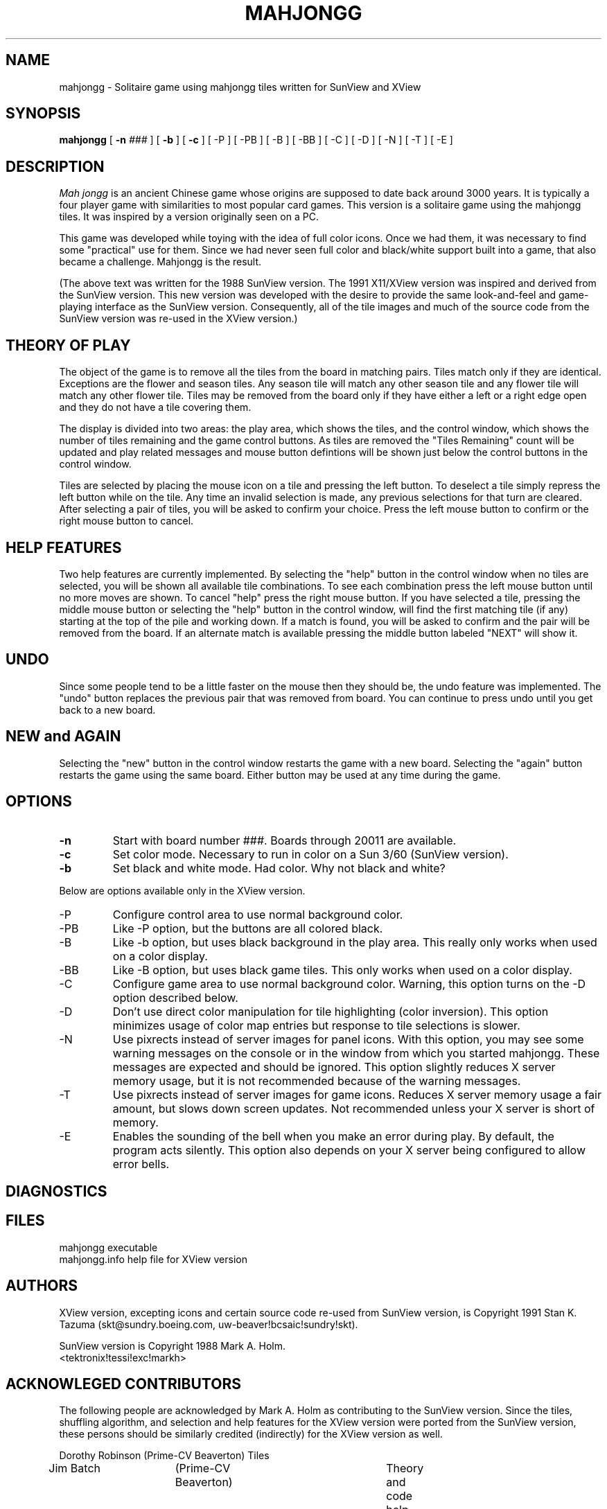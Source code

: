 .\"	Copyright 1991 Stan K. Tazuma
.\"	$Header: /home/sirius/skt/cmds/src/sun/mj/RCS/mahjongg.6,v 2.3 91/12/22 17:06:29 skt Exp $
.\"
.\"	Copyright 1988 Mark A. Holm
.\"
.\"	Permission is given to copy and distribute for non-profit purposes.
.\"
.TH MAHJONGG 6 "20 December 1991"
.\" .TH MAHJONGG 6 "20 May 1988"
.SH NAME
mahjongg \- Solitaire game using mahjongg tiles written for SunView and XView
.SH SYNOPSIS
.B mahjongg
[ \fB-n \fI###\fR ] [ \fB-b\fR ] [ \fB-c\fR ]
[ -P ] [ -PB ] [ -B ] [ -BB ] [ -C ] [ -D ] [ -N ] [ -T ] [ -E ]
.SH DESCRIPTION
.I Mah jongg
is an ancient Chinese game whose origins are supposed to date back around
3000 years. It is typically a four player game with similarities to most
popular card games. This version is a solitaire game using the mahjongg
tiles. It was inspired by a version originally seen on a PC. 
.PP
This game was developed while toying with the idea of full color icons. Once
we had them, it was necessary to find some "practical" use for them. Since we
had never seen full color and black/white support built into a game, that
also became a challenge. Mahjongg is the result.
.PP
(The above text was written for the 1988 SunView version.
The 1991 X11/XView version was inspired and derived from the
SunView version.
This new version was developed with the desire to provide
the same look-and-feel and game-playing interface
as the SunView version.  Consequently, all of the tile images and
much of the source code from the SunView version was
re-used in the XView version.)
.SH THEORY OF PLAY
The object of the game is to remove all the tiles from the board in matching
pairs. Tiles match only if they are identical. Exceptions are the flower
and season tiles. Any season tile will match any other season tile and any
flower tile will match any other flower tile. Tiles may be removed from the
board only if they have either a left or a right edge open and they do not have
a tile covering them.
.PP
The display is divided into two areas:  the play area, which shows the
tiles, and the control window, which shows the
number of tiles remaining and the game control buttons.  As tiles are removed
the "Tiles Remaining" count will be updated and play related messages and
mouse button defintions will 
be shown just below the control buttons in the control window.
.PP
Tiles are selected by placing the mouse icon on a tile and pressing the left
button. To deselect a tile simply repress the left button while on the tile.
Any time an invalid selection is made, any previous selections for that turn
are cleared.
After selecting a pair of tiles, you will be asked to confirm your choice.
Press the left mouse button to confirm or the right mouse button to cancel.
.SH HELP FEATURES
Two help features are currently implemented. By selecting the "help" button in
the control window when no tiles are selected, you will be shown all available
tile combinations. To see each combination press the left mouse button until
no more moves are shown. To cancel "help" press the
right mouse button. If you have selected a tile, pressing the middle mouse
button or selecting the "help" button in the control window, will find the 
first matching tile (if any) starting at the top of the pile and working down.
If a match is found, you will be asked to confirm and the pair will be
removed from the board. If an alternate match is available pressing the middle
button labeled "NEXT" will show it.
.SH UNDO
Since some people tend to be a little faster on the mouse then they should be,
the undo feature was implemented. The "undo" button replaces the previous
pair that was removed from board. You can continue to press undo until you
get back to a new board.
.SH NEW and AGAIN
Selecting the "new" button in the control window restarts the game with a new
board. Selecting the "again" button restarts the game using the same board.
Either button may be used at any time during the game.
.SH OPTIONS
.IP \fB\-n \fI###\fR
Start with board number ###. Boards through 20011 are available.
.IP \fB\-c\fR
Set color mode. Necessary to run in color on a Sun 3/60 (SunView version).
.IP \fB\-b\fR
Set black and white mode. Had color. Why not black and white?
.PP
Below are options available only in the XView version.
.IP -P
Configure control area to use normal background color.
.IP -PB
Like -P option, but the buttons are all colored black.
.IP -B
Like -b option, but uses black background in the play area.
This really only works when used on a color display.
.IP -BB
Like -B option, but uses black game tiles.
This only works when used on a color display.
.IP -C
Configure game area to use normal background color.
Warning, this option turns on the -D option described below.
.IP -D
Don't use direct color manipulation for tile highlighting (color
inversion).  This option minimizes usage of color map entries
but response to tile selections is slower.
.IP -N
Use pixrects instead of server images for panel icons.
With this option, you may see some warning messages on the
console or in the window from which you started mahjongg.
These messages are expected and should be ignored.
This option slightly reduces X server memory usage,
but it is not recommended because of the warning messages.
.IP -T
Use pixrects instead of server images for game icons.
Reduces X server memory usage a fair amount,
but slows down screen updates.  Not recommended unless your
X server is short of memory.
.IP -E
Enables the sounding of the bell when you make an
error during play.
By default, the program acts silently.
This option also depends on your X server being configured to
allow error bells.
.SH DIAGNOSTICS
.SH FILES
mahjongg				executable
.br
mahjongg.info			help file for XView version
.SH AUTHORS
XView version, excepting icons and certain source code re-used from SunView
version, is Copyright 1991 Stan K. Tazuma
(skt@sundry.boeing.com, uw-beaver!bcsaic!sundry!skt).
.sp
SunView version is Copyright 1988 Mark A. Holm.
.br
<tektronix!tessi!exc!markh>
.SH ACKNOWLEGED CONTRIBUTORS
.PP
The following people are acknowledged by Mark A. Holm as contributing
to the SunView version.  Since the tiles, shuffling algorithm, and
selection and help features for the XView version were ported
from the SunView version, these persons should be
similarly credited (indirectly) for the XView version as well.
.nf

.na
Dorothy Robinson (Prime-CV Beaverton) 		Tiles
Jim Batch	 (Prime-CV Beaverton)		Theory and code help
Gilbert Harrus   (Gip-Altair/INRIA)		Shuffling algorithm
Jim Flar (??)	 (Sun)				New selection and help
.fi
.ad
.SH BUGS
If a tile is selected when the game goes iconic it is not drawn as selected
when the game is re-opened, the board returns to normal after the next
icon pair is removed or by pressing undo (backs up one move).
(This bug does not occur in the XView version.)
.PP
Sunview option "-WI iconfile" only works in black and white.
.PP
Board number is not checked very closely.  If you put something weird in,
you deserve everthing you get.
.PP
No score file. It is up to you to keep track of who did how well on what board.
.PP
Not as pretty in black and white.
.PP
For the XView version, the program won't work right
if you run in black and white mode on a color display, and also
specify background and foreground colors.
